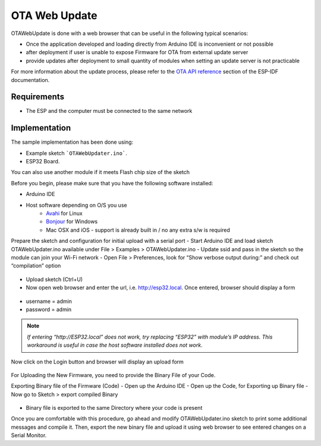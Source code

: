 ##############
OTA Web Update
##############

OTAWebUpdate is done with a web browser that can be useful in the following typical scenarios:

- Once the application developed and loading directly from Arduino IDE is inconvenient or not possible
- after deployment if user is unable to expose Firmware for OTA from external update server
- provide updates after deployment to small quantity of modules when setting an update server is not practicable

For more information about the update process, please refer to the `OTA API reference <https://docs.espressif.com/projects/esp-idf/en/latest/esp32/api-reference/system/ota.html>`_
section of the ESP-IDF documentation.

Requirements
------------

- The ESP and the computer must be connected to the same network

Implementation
--------------

The sample implementation has been done using:

- Example sketch ```OTAWebUpdater.ino```.
- ESP32 Board.

You can also use another module if it meets Flash chip size of the sketch

Before you begin, please make sure that you have the following software installed:

- Arduino IDE
- Host software depending on O/S you use
    - `Avahi <http://avahi.org/>`_ for Linux
    - `Bonjour <http://www.apple.com/support/bonjour/>`_ for Windows
    - Mac OSX and iOS - support is already built in / no any extra s/w is required

Prepare the sketch and configuration for initial upload with a serial port
- Start Arduino IDE and load sketch OTAWebUpdater.ino available under File > Examples > OTAWebUpdater.ino
- Update ssid and pass in the sketch so the module can join your Wi-Fi network
- Open File > Preferences, look for “Show verbose output during:” and check out “compilation” option

.. figure:: ../_static/ota_esp32_verbose.png
    :align: center
    :figclass: align-center

- Upload sketch (Ctrl+U)
- Now open web browser and enter the url, i.e. http://esp32.local. Once entered, browser should display a form

.. figure:: ../_static/ota_esp32_login.png
    :align: center
    :figclass: align-center

* username = admin

* password = admin

.. note::
    *If entering “http://ESP32.local” does not work, try replacing “ESP32” with module’s IP address. This workaround is useful in case the host software installed does not work*. 

Now click on the Login button and browser will display an upload form

.. figure:: ../_static/ota_esp32_upload.png
    :align: center
    :figclass: align-center

For Uploading the New Firmware, you need to provide the Binary File of your Code.

Exporting Binary file of the Firmware (Code)
- Open up the Arduino IDE
- Open up the Code, for Exporting up Binary file
- Now go to Sketch > export compiled Binary

.. figure:: ../_static/ota_export_to_binary.png
    :align: center
    :figclass: align-center

- Binary file is exported to the same Directory where your code is present

Once you are comfortable with this procedure, go ahead and modify OTAWebUpdater.ino sketch to print some additional messages and compile it. Then, export the new binary file and upload it using web browser to see entered changes on a Serial Monitor.
